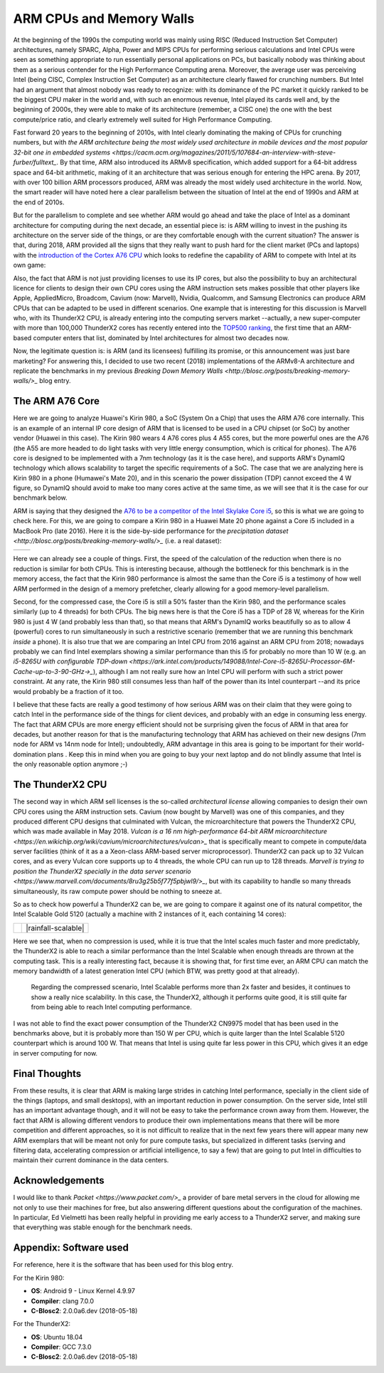 .. title: ARM and Memory Walls
.. author: Francesc Alted
.. slug: arm-memory-walls-followup
.. date: 2019-01-05 18:32:20 UTC
.. tags: arm, memory wall, tuning
.. category:
.. link:
.. description:
.. type: text


ARM CPUs and Memory Walls
=========================

At the beginning of the 1990s the computing world was mainly using RISC (Reduced Instruction Set Computer) architectures, namely SPARC, Alpha, Power and MIPS CPUs for performing serious calculations and Intel CPUs were seen as something appropriate to run essentially personal applications on PCs, but basically nobody was thinking about them as a serious contender for the High Performance Computing arena.  Moreover, the average user was perceiving Intel (being CISC, Complex Instruction Set Computer) as an architecture clearly flawed for crunching numbers.  But Intel had an argument that almost nobody was ready to recognize: with its dominance of the PC market it quickly ranked to be the biggest CPU maker in the world and, with such an enormous revenue, Intel played its cards well and, by the beginning of 2000s, they were able to make of its architecture (remember, a CISC one) the one with the best compute/price ratio, and clearly extremely well suited for High Performance Computing.

Fast forward 20 years to the beginning of 2010s, with Intel clearly dominating the making of CPUs for crunching numbers, but with `the ARM architecture being the most widely used architecture in mobile devices and the most popular 32-bit one in embedded systems <https://cacm.acm.org/magazines/2011/5/107684-an-interview-with-steve-furber/fulltext_`.  By that time, ARM also introduced its ARMv8 specification, which added support for a 64-bit address space and 64-bit arithmetic, making of it an architecture that was serious enough for entering the HPC arena.  By 2017, with over 100 billion ARM processors produced, ARM was already the most widely used architecture in the world.  Now, the smart reader will have noted here a clear parallelism between the situation of Intel at the end of 1990s and ARM at the end of 2010s.

But for the parallelism to complete and see whether ARM would go ahead and take the place of Intel as a dominant architecture for computing during the next decade, an essential piece is: is ARM willing to invest in the pushing its architecture on the server side of the things, or are they comfortable enough with the current situation?  The answer is that, during 2018, ARM provided all the signs that they really want to push hard for the client market (PCs and laptops) with the `introduction of the Cortex A76 CPU <https://www.anandtech.com/show/13226/arm-unveils-client-cpu-performance-roadmap>`_ which looks to redefine the capability of ARM to compete with Intel at its own game:

.. image:: /images/arm-memory-walls-followup/arm-compute-plans.png
   :scale: 125 %
   :align: center

Also, the fact that ARM is not just providing licenses to use its IP cores, but also the possibility to buy an architectural licence for clients to design their own CPU cores using the ARM instruction sets makes possible that other players like Apple, AppliedMicro, Broadcom, Cavium (now: Marvell), Nvidia, Qualcomm, and Samsung Electronics can produce ARM CPUs that can be adapted to be used in different scenarios.  One example that is interesting for this discussion is Marvell who, with its ThunderX2 CPU, is already entering into the computing servers market --actually, a new super-computer with more than 100,000 ThunderX2 cores has recently entered into the `TOP500 ranking <https://t.co/LM2wXQrXm8>`_, the first time that an ARM-based computer enters that list, dominated by Intel architectures for almost two decades now.

Now, the legitimate question is: is ARM (and its licensees) fulfilling its promise, or this announcement was just bare marketing?  For answering this, I decided to use two recent (2018) implementations of the ARMv8-A architecture and replicate the benchmarks in my previous `Breaking Down Memory Walls <http://blosc.org/posts/breaking-memory-walls/>_` blog entry.


The ARM A76 Core
----------------

Here we are going to analyze Huawei's Kirin 980, a SoC (System On a Chip) that uses the ARM A76 core internally. This is an example of an internal IP core design of ARM that is licensed to be used in a CPU chipset (or SoC) by another vendor (Huawei in this case).  The Kirin 980 wears 4 A76 cores plus 4 A55 cores, but the more powerful ones are the A76 (the A55 are more headed to do light tasks with very little energy consumption, which is critical for phones).  The A76 core is designed to be implemented with a 7nm technology (as it is the case here), and supports ARM's DynamIQ technology which allows scalability to target the specific requirements of a SoC.  The case that we are analyzing here is Kirin 980 in a phone (Humawei's Mate 20), and in this scenario the power dissipation (TDP) cannot exceed the 4 W figure, so DynamIQ should avoid to make too many cores active at the same time, as we will see that it is the case for our benchmark below.

ARM is saying that they designed the `A76 to be a competitor of the Intel Skylake Core i5 <https://arstechnica.com/gadgets/2018/06/arm-promises-laptop-level-performance-in-2019/>`_, so this is what we are going to check here.  For this, we are going to compare a Kirin 980 in a Huawei Mate 20 phone against a Core i5 included in a MacBook Pro (late 2016).  Here it is the side-by-side performance for the `precipitation dataset <http://blosc.org/posts/breaking-memory-walls/>_` (i.e. a real dataset):

.. |rainfall-kirin980| image:: /images/arm-memory-walls-followup/kirin980-rainfall.png
   :scale: 70 %

.. |rainfall-i5| image:: /images/arm-memory-walls-followup/i5-rainfall.png
   :scale: 70 %

+---------------------+---------------+
| |rainfall-kirin980| | |rainfall-i5| |
+---------------------+---------------+

Here we can already see a couple of things.  First, the speed of the calculation of the reduction when there is no reduction is similar for both CPUs.  This is interesting because, although the bottleneck for this benchmark is in the memory access, the fact that the Kirin 980 performance is almost the same than the Core i5 is a testimony of how well ARM performed in the design of a memory prefetcher, clearly allowing for a good memory-level parallelism.

Second, for the compressed case, the Core i5 is still a 50% faster than the Kirin 980, and the performance scales similarly (up to 4 threads) for both CPUs.  The big news here is that the Core i5 has a TDP of 28 W, whereas for the Kirin 980 is just 4 W (and probably less than that), so that means that ARM's DynamIQ works beautifully so as to allow 4 (powerful) cores to run simultaneously in such a restrictive scenario (remember that we are running this benchmark *inside* a phone).  It is also true that we are comparing an Intel CPU from 2016 against an ARM CPU from 2018; nowadays probably we can find Intel exemplars showing a similar performance than this i5 for probably no more than 10 W (e.g. an `i5-8265U with configurable TDP-down <https://ark.intel.com/products/149088/Intel-Core-i5-8265U-Processor-6M-Cache-up-to-3-90-GHz->_`), although I am not really sure how an Intel CPU will perform with such a strict power constraint.  At any rate, the Kirin 980 still consumes less than half of the power than its Intel counterpart --and its price would probably be a fraction of it too.

I believe that these facts are really a good testimony of how serious ARM was on their claim that they were going to catch Intel in the performance side of the things for client devices, and probably with an edge in consuming less energy.  The fact that ARM CPUs are more energy efficient should not be surprising given the focus of ARM in that area for decades, but another reason for that is the manufacturing technology that ARM has achieved on their new designs (7nm node for ARM vs 14nm node for Intel); undoubtedly, ARM advantage in this area is going to be important for their world-domination plans .  Keep this in mind when you are going to buy your next laptop and do not blindly assume that Intel is the only reasonable option anymore ;-)


The ThunderX2 CPU
-----------------

The second way in which ARM sell licenses is the so-called *architectural license* allowing companies to design their own CPU cores using the ARM instruction sets.  Cavium (now bought by Marvell) was one of this companies, and they produced different CPU designs that culminated with Vulcan, the microarchitecture that powers the ThunderX2 CPU, which was made available in May 2018.  `Vulcan is a 16 nm high-performance 64-bit ARM microarchitecture <https://en.wikichip.org/wiki/cavium/microarchitectures/vulcan>_` that is specifically meant to compete in compute/data server facilities (think of it as a  a Xeon-class ARM-based server microprocessor).  ThunderX2 can pack up to 32 Vulcan cores, and as every Vulcan core supports up to 4 threads, the whole CPU can run up to 128 threads.  `Marvell is trying to position the ThunderX2 specially in the data server scenario <https://www.marvell.com/documents/8ru3g25b5f77f5pbjwl9/>_`, but with its capability to handle so many threads simultaneously, its raw compute power should be nothing to sneeze at.

So as to check how powerful a ThunderX2 can be, we are going to compare it against one of its natural competitor, the Intel Scalable Gold 5120 (actually a machine with 2 instances of it, each containing 14 cores):

.. |rainfall-thunderx2| image:: /images/arm-memory-walls-followup/thunderx2-rainfall-lz4-9.png
   :scale: 70 %

.. |rainfall-scalable| image:: /images/arm-memory-walls-followup/scalable-rainfall-lz4-9.png

   :scale: 70 %

+----------------------+---------------------+
| |rainfall-thunderx2| | |rainfall-scalable| |
+----------------------+---------------------+

Here we see that, when no compression is used, while it is true that the Intel scales much faster and more predictably, the ThunderX2 is able to reach a similar performance than the Intel Scalable when enough threads are thrown at the computing task.  This is a really interesting fact, because it is showing that, for first time ever, an ARM CPU can match the memory bandwidth of a latest generation Intel CPU (which BTW, was pretty good at that already).

 Regarding the compressed scenario, Intel Scalable performs more than 2x faster and besides, it continues to show a really nice scalability.  In this case, the ThunderX2, although it performs quite good, it is still quite far from being able to reach Intel computing performance.

I was not able to find the exact power consumption of the ThunderX2 CN9975 model that has been used in the benchmarks above, but it is probably more than 150 W per CPU, which is quite larger than the Intel Scalable 5120 counterpart which is around 100 W.  That means that Intel is using quite far less power in this CPU, which gives it an edge in server computing for now.


Final Thoughts
--------------

From these results, it is clear that ARM is making large strides in catching Intel performance, specially in the client side of the things (laptops, and small desktops), with an important reduction in power consumption.  On the server side, Intel still has an important advantage though, and it will not be easy to take the performance crown away from them.  However, the fact that ARM is allowing different vendors to produce their own implementations means that there will be more competition and different approaches, so it is not difficult to realize that in the next few years there will appear many new ARM exemplars that will be meant not only for pure compute tasks, but specialized in different tasks (serving and filtering data, accelerating compression or artificial intelligence, to say a few) that are going to put Intel in difficulties to maintain their current dominance in the data centers.


Acknowledgements
----------------

I would like to thank `Packet <https://www.packet.com/>_` a provider of bare metal servers in the cloud for allowing me not only to use their machines for free, but also answering different questions about the configuration of the machines.  In particular, Ed Vielmetti has been really helpful in providing me early access to a ThunderX2 server, and making sure that everything was stable enough for the benchmark needs.


Appendix: Software used
-----------------------

For reference, here it is the software that has been used for this blog entry.

For the Kirin 980:

* **OS**: Android 9 - Linux Kernel 4.9.97
* **Compiler**: clang 7.0.0
* **C-Blosc2**: 2.0.0a6.dev (2018-05-18)

For the ThunderX2:

* **OS**: Ubuntu 18.04
* **Compiler**: GCC 7.3.0
* **C-Blosc2**: 2.0.0a6.dev (2018-05-18)
